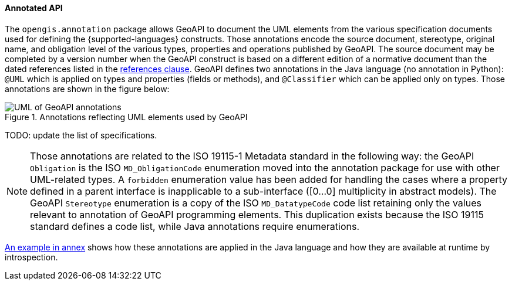 [[annotations]]
==== Annotated API

The `opengis.annotation` package allows GeoAPI to document the UML elements
from the various specification documents used for defining the {supported-languages} constructs.
Those annotations encode the source document, stereotype, original name, and obligation level
of the various types, properties and operations published by GeoAPI.
The source document may be completed by a version number when the GeoAPI construct
is based on a different edition of a normative document than the dated references
listed in the <<references,references clause>>.
GeoAPI defines two annotations in the Java language (no annotation in Python):
`@UML` which is applied on types and properties (fields or methods), and
`@Classifier` which can be applied only on types.
Those annotations are shown in the figure below:

.Annotations reflecting UML elements used by GeoAPI
image::annotations.svg[UML of GeoAPI annotations]

[red yellow-background]#TODO: update the list of specifications.#

[NOTE]
========================================
Those annotations are related to the ISO 19115-1 Metadata standard in the following way:
the GeoAPI `Obligation` is the ISO `MD_ObligationCode` enumeration
moved into the annotation package for use with other UML-related types.
A `forbidden` enumeration value has been added for handling the cases where a property defined in a parent
interface is inapplicable to a sub-interface ([0…0] multiplicity in abstract models).
The GeoAPI `Stereotype` enumeration is a copy of the ISO `MD_DatatypeCode` code list
retaining only the values relevant to annotation of GeoAPI programming elements.
This duplication exists because the ISO 19115 standard defines a code list, while Java annotations require enumerations.
========================================

<<UML-introspection,An example in annex>> shows how these annotations are applied in the Java language
and how they are available at runtime by introspection.
